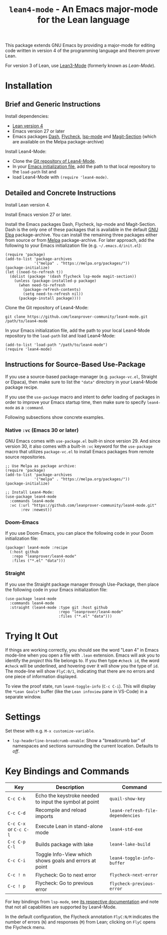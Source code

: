 #+title: ~lean4-mode~ - An Emacs major-mode for the Lean language

This package extends GNU Emacs by providing a major-mode for editing
code written in version 4 of the programming language and theorem
prover Lean.

For version 3 of Lean, use [[https://github.com/leanprover/lean3-mode][Lean3-Mode]] (formerly known as /Lean-Mode/).

* Installation

** Brief and Generic Instructions

Install dependencies:
- [[https://lean-lang.org/lean4/doc/setup.html][Lean version 4]]
- Emacs version 27 or later
- Emacs packages [[https://github.com/magnars/dash.el][Dash]], [[https://www.flycheck.org][Flycheck]], [[https://emacs-lsp.github.io/lsp-mode][lsp-mode]] and [[https://github.com/magit/magit/blob/main/lisp/magit-section.el][Magit-Section]] (which are
  available on the Melpa package-archive)

Install Lean4-Mode:
- Clone the [[https://github.com/leanprover-community/lean4-mode][Git repository of Lean4-Mode]].
- In your [[https://www.gnu.org/software/emacs/manual/html_node/emacs/Init-File.html][Emacs initialization file]], add the path to that local
  repository to the ~load-path~ list and
- load Lean4-Mode with =(require 'lean4-mode)=.

** Detailed and Concrete Instructions

Install Lean version 4.

Install Emacs version 27 or later.

Install the Emacs packages Dash, Flycheck, lsp-mode and Magit-Section.
Dash is the only one of these packages that is available in the
default [[https://elpa.gnu.org][GNU Elpa]] package-archive.  You can install the remaining three
packages either from source or from [[https://melpa.org/#/getting-started][Melpa]] package-archive.  For later
approach, add the following to your Emacs initialization file
(e.g. =~/.emacs.d/init.el=):

#+begin_src elisp
(require 'package)
(add-to-list 'package-archives
             '("melpa" . "https://melpa.org/packages/"))
(package-initialize)
(let ((need-to-refresh t))
  (dolist (package '(dash flycheck lsp-mode magit-section))
    (unless (package-installed-p package)
      (when need-to-refresh
        (package-refresh-contents)
        (setq need-to-refresh nil))
      (package-install package))))
#+end_src

Clone the Git repository of Lean4-Mode:

#+begin_src shell
git clone https://github.com/leanprover-community/lean4-mode.git /path/to/lean4-mode
#+end_src

In your Emacs initialization file, add the path to your local
Lean4-Mode repository to the ~load-path~ list and load Lean4-Mode:
#+begin_src elisp
(add-to-list 'load-path "/path/to/lean4-mode")
(require 'lean4-mode)
#+end_src

** Instructions for Source-Based Use-Package

If you use a source-based package-manager (e.g. =package-vc.el=,
Straight or Elpaca), then make sure to list the ="data"= directory in
your Lean4-Mode package recipe.

If you use the ~use-package~ macro and intent to defer loading of
packages in order to improve your Emacs startup time, then make sure
to specify ~lean4-mode~ as a =:command=.

Following subsections show concrete examples.

*** Native =:vc= (Emacs 30 or later)

GNU Emacs comes with =use-package.el= built-in since version 29.  And
since version 30, it also comes with a built-in =:vc= keyword for the
~use-package~ macro that utilizes =package-vc.el= to install Emacs
packages from remote source repositories.

#+begin_src elisp
;; Use Melpa as package archive:
(require 'package)
(add-to-list 'package-archives
             '("melpa" . "https://melpa.org/packages/"))
(package-initialize)

;; Install Lean4-Mode:
(use-package lean4-mode
  :commands lean4-mode
  :vc (:url "https://github.com/leanprover-community/lean4-mode.git"
       :rev :newest))
#+end_src

*** Doom-Emacs

If you use Doom-Emacs, you can place the following code in your Doom
initialization file:

#+begin_src elisp
(package! lean4-mode :recipe
  (:host github
   :repo "leanprover/lean4-mode"
   :files ("*.el" "data")))
#+end_src

*** Straight

If you use the Straight package manager through Use-Package, then
place the following code in your Emacs initialization file:

#+begin_src elisp
(use-package lean4-mode
  :commands lean4-mode
  :straight (lean4-mode :type git :host github
                        :repo "leanprover/lean4-mode"
                        :files ("*.el" "data")))
#+end_src

* Trying It Out

If things are working correctly, you should see the word "Lean 4" in
Emacs mode-line when you open a file with =.lean= extension.  Emacs
will ask you to identify the /project/ this file belongs to.  If you
then type =#check id=, the word =#check= will be underlined, and
hovering over it will show you the type of ~id~.  The mode-line will
show =FlyC:0/1=, indicating that there are no errors and one piece of
information displayed.

To view the proof state, run ~lean4-toggle-info~ (=C-c C-i=).  This
will display the =*Lean Goals*= buffer (like the =Lean infoview= pane
in VS-Code) in a separate window.

* Settings

Set these with e.g. =M-x customize-variable=.
- ~lsp-headerline-breadcrumb-enable~: Show a "breadcrumb bar" of
  namespaces and sections surrounding the current location. Defaults
  to /off/.

* Key Bindings and Commands

| Key                    | Description                                            | Command                           |
|------------------------+--------------------------------------------------------+-----------------------------------|
| =C-c C-k=              | Echo the keystroke needed to input the symbol at point | ~quail-show-key~                  |
| =C-c C-d=              | Recompile and reload imports                           | ~lean4-refresh-file-dependencies~ |
| =C-c C-x= or =C-c C-l= | Execute Lean in stand-alone mode                       | ~lean4-std-exe~                   |
| =C-c C-p C-l=          | Builds package with lake                               | ~lean4-lake-build~                |
| =C-c C-i=              | Toggle Info-View which shows goals and errors at point | ~lean4-toggle-info-buffer~        |
|------------------------+--------------------------------------------------------+-----------------------------------|
| =C-c ! n=              | Flycheck: Go to next error                             | ~flycheck-next-error~             |
| =C-c ! p=              | Flycheck: Go to previous error                         | ~flycheck-previous-error~         |

For key bindings from ~lsp-mode~, see [[https://emacs-lsp.github.io/lsp-mode/page/keybindings/][its respective documentation]] and
note that not all capabilities are supported by Lean4-Mode.

In the default configuration, the Flycheck annotation =FlyC:N/M=
indicates the number of errors (~N~) and responses (~M~) from Lean;
clicking on =FlyC= opens the Flycheck menu.
